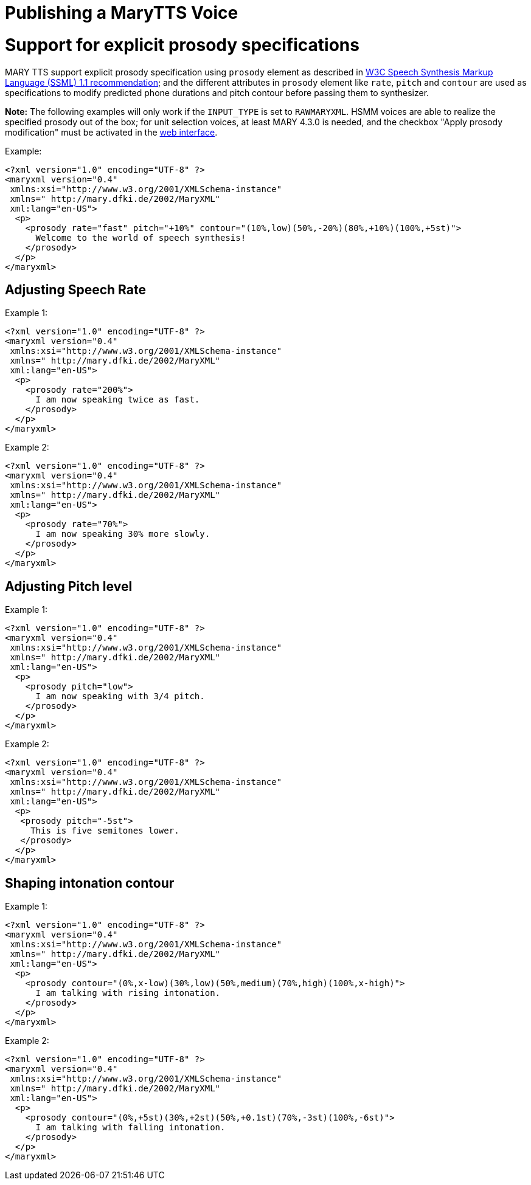 = Publishing a MaryTTS Voice
:jbake-type: page
:jbake-status: published
:jbake-cached: true

= Support for explicit prosody specifications

MARY TTS support explicit prosody specification using `prosody` element as described in http://www.w3.org/TR/speech-synthesis11/#edef_prosody[W3C Speech Synthesis Markup Language (SSML) 1.1 recommendation]; and the different attributes in `prosody` element like `rate`, `pitch` and `contour` are used as specifications to modify predicted phone durations and pitch contour before passing them to synthesizer.

*Note:* The following examples will only work if the `INPUT_TYPE` is set to `RAWMARYXML`. HSMM voices are able to realize the specified prosody out of the box; for unit selection voices, at least MARY 4.3.0 is needed, and the checkbox "Apply prosody modification" must be activated in the http://mary.dfki.de:59125[web interface].

Example:

[source,xml]
----
<?xml version="1.0" encoding="UTF-8" ?>
<maryxml version="0.4"
 xmlns:xsi="http://www.w3.org/2001/XMLSchema-instance"
 xmlns=" http://mary.dfki.de/2002/MaryXML"
 xml:lang="en-US">
  <p>
    <prosody rate="fast" pitch="+10%" contour="(10%,low)(50%,-20%)(80%,+10%)(100%,+5st)">
      Welcome to the world of speech synthesis!
    </prosody>
  </p>
</maryxml>
----

== Adjusting Speech Rate

Example 1:

[source,xml]
----
<?xml version="1.0" encoding="UTF-8" ?>
<maryxml version="0.4"
 xmlns:xsi="http://www.w3.org/2001/XMLSchema-instance"
 xmlns=" http://mary.dfki.de/2002/MaryXML"
 xml:lang="en-US">
  <p>
    <prosody rate="200%">
      I am now speaking twice as fast.
    </prosody>
  </p>
</maryxml>
----

Example 2:

[source,xml]
----
<?xml version="1.0" encoding="UTF-8" ?>
<maryxml version="0.4"
 xmlns:xsi="http://www.w3.org/2001/XMLSchema-instance"
 xmlns=" http://mary.dfki.de/2002/MaryXML"
 xml:lang="en-US">
  <p>
    <prosody rate="70%">
      I am now speaking 30% more slowly.
    </prosody>
  </p>
</maryxml>
----

== Adjusting Pitch level

Example 1:

[source,xml]
----
<?xml version="1.0" encoding="UTF-8" ?>
<maryxml version="0.4"
 xmlns:xsi="http://www.w3.org/2001/XMLSchema-instance"
 xmlns=" http://mary.dfki.de/2002/MaryXML"
 xml:lang="en-US">
  <p>
    <prosody pitch="low">
      I am now speaking with 3/4 pitch.
    </prosody>
  </p>
</maryxml>
----

Example 2:

[source,xml]
----
<?xml version="1.0" encoding="UTF-8" ?>
<maryxml version="0.4"
 xmlns:xsi="http://www.w3.org/2001/XMLSchema-instance"
 xmlns=" http://mary.dfki.de/2002/MaryXML"
 xml:lang="en-US">
  <p>
   <prosody pitch="-5st">
     This is five semitones lower.
   </prosody>
  </p>
</maryxml>
----

== Shaping intonation contour

Example 1:

[source,xml]
----
<?xml version="1.0" encoding="UTF-8" ?>
<maryxml version="0.4"
 xmlns:xsi="http://www.w3.org/2001/XMLSchema-instance"
 xmlns=" http://mary.dfki.de/2002/MaryXML"
 xml:lang="en-US">
  <p>
    <prosody contour="(0%,x-low)(30%,low)(50%,medium)(70%,high)(100%,x-high)">
      I am talking with rising intonation.
    </prosody>
  </p>
</maryxml>
----

Example 2:

[source,xml]
----
<?xml version="1.0" encoding="UTF-8" ?>
<maryxml version="0.4"
 xmlns:xsi="http://www.w3.org/2001/XMLSchema-instance"
 xmlns=" http://mary.dfki.de/2002/MaryXML"
 xml:lang="en-US">
  <p>
    <prosody contour="(0%,+5st)(30%,+2st)(50%,+0.1st)(70%,-3st)(100%,-6st)">
      I am talking with falling intonation.
    </prosody>
  </p>
</maryxml>
----